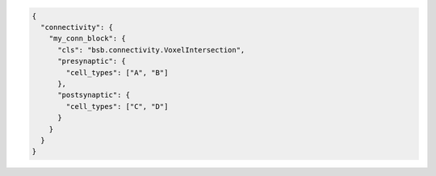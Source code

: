 .. code-block:: json

  {
    "connectivity": {
      "my_conn_block": {
        "cls": "bsb.connectivity.VoxelIntersection",
        "presynaptic": {
          "cell_types": ["A", "B"]
        },
        "postsynaptic": {
          "cell_types": ["C", "D"]
        }
      }
    }
  }

